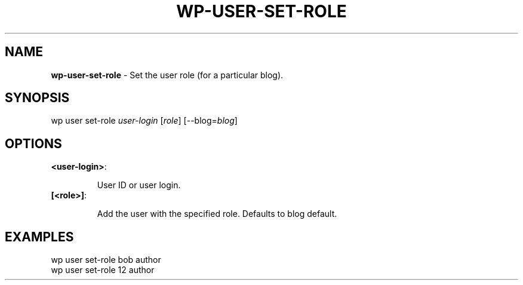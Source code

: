 .\" generated with Ronn/v0.7.3
.\" http://github.com/rtomayko/ronn/tree/0.7.3
.
.TH "WP\-USER\-SET\-ROLE" "1" "" "WP-CLI"
.
.SH "NAME"
\fBwp\-user\-set\-role\fR \- Set the user role (for a particular blog)\.
.
.SH "SYNOPSIS"
wp user set\-role \fIuser\-login\fR [\fIrole\fR] [\-\-blog=\fIblog\fR]
.
.SH "OPTIONS"
.
.TP
\fB<user\-login>\fR:
.
.IP
User ID or user login\.
.
.TP
\fB[<role>]\fR:
.
.IP
Add the user with the specified role\. Defaults to blog default\.
.
.SH "EXAMPLES"
.
.nf

wp user set\-role bob author
wp user set\-role 12 author
.
.fi

